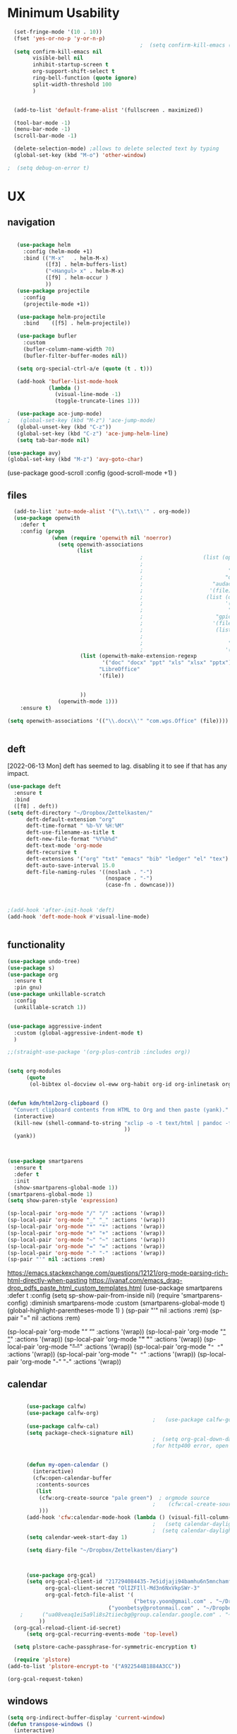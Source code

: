 
#+auto_tangle: t


* Minimum Usability


#+BEGIN_SRC emacs-lisp :tangle yes
    (set-fringe-mode '(10 . 10))
    (fset 'yes-or-no-p 'y-or-n-p)
                                            ;  (setq confirm-kill-emacs (quote y-or-n-p))
    (setq confirm-kill-emacs nil
          visible-bell nil
          inhibit-startup-screen t
          org-support-shift-select t
          ring-bell-function (quote ignore)
          split-width-threshold 100
          )


    (add-to-list 'default-frame-alist '(fullscreen . maximized))

    (tool-bar-mode -1)
    (menu-bar-mode -1)
    (scroll-bar-mode -1)

    (delete-selection-mode) ;allows to delete selected text by typing
    (global-set-key (kbd "M-o") 'other-window)

  ;  (setq debug-on-error t)
#+END_SRC

#+RESULTS:
: other-window




* UX
** navigation
   #+BEGIN_SRC emacs-lisp :tangle yes

        (use-package helm
          :config (helm-mode +1)
          :bind (("M-x"   . helm-M-x)
                 ([f3] . helm-buffers-list)       
                 ("<Hangul> x" . helm-M-x)
                 ([f9] . helm-occur )
                 ))
        (use-package projectile
          :config
          (projectile-mode +1))

        (use-package helm-projectile
          :bind    ([f5] . helm-projectile))

        (use-package bufler
          :custom
          (bufler-column-name-width 70)
          (bufler-filter-buffer-modes nil))

        (setq org-special-ctrl-a/e (quote (t . t)))

        (add-hook 'bufler-list-mode-hook
                  (lambda ()
                    (visual-line-mode -1)
                    (toggle-truncate-lines 1)))

        (use-package ace-jump-mode)
     ;   (global-set-key (kbd "M-z") 'ace-jump-mode)
        (global-unset-key (kbd "C-z"))
        (global-set-key (kbd "C-z") 'ace-jump-helm-line)
        (setq tab-bar-mode nil)

     (use-package avy)
     (global-set-key (kbd "M-z") 'avy-goto-char)

                         #+END_SRC

#+RESULTS:
: avy-goto-char
   
(use-package good-scroll
:config (good-scroll-mode +1)
)



** files
#+BEGIN_SRC emacs-lisp :tangle yes
  (add-to-list 'auto-mode-alist '("\\.txt\\'" . org-mode))
  (use-package openwith
    :defer t
    :config (progn
              (when (require 'openwith nil 'noerror)
                (setq openwith-associations
                      (list
                                          ;                   (list (openwith-make-extension-regexp
                                          ;                           '("mpg" "mpeg" "mp3" "mp4"
                                          ;                           "avi" "wmv" "wav" "mov" "flv"
                                          ;                          "ogm" "ogg" "mkv"))
                                          ;                      "audacious"
                                          ;                     '(file))
                                          ;                    (list (openwith-make-extension-regexp
                                          ;                          '("xbm" "pbm" "pgm" "ppm" "pnm"
                                          ;                           "png" "bmp" "tif" "jpeg" "jpg"))
                                          ;                       "gpicview"
                                          ;                      '(file))
                                          ;                       (list (openwith-make-extension-regexp
                                          ;                             '("pdf"))
                                          ;                           "zathura"
                                          ;                          '(file))
                       (list (openwith-make-extension-regexp
                              '("doc" "docx" "ppt" "xls" "xlsx" "pptx"))
                             "LibreOffice"
                             '(file))


                       ))
                (openwith-mode 1)))
    :ensure t)
  
(setq openwith-associations '(("\\.docx\\'" "com.wps.Office" (file))))


#+END_SRC

#+RESULTS:
| \.docx\' | com.wps.Office | (file) |

** deft
[2022-06-13 Mon] deft has seemed to lag. disabling it to see if that has any impact. 
#+begin_src emacs-lisp :tangle yes
  (use-package deft
    :ensure t
    :bind
    ([f8] . deft))
  (setq deft-directory "~/Dropbox/Zettelkasten/"
        deft-default-extension "org"
        deft-time-format " %b-%Y %H:%M"
        deft-use-filename-as-title t
        deft-new-file-format "%Y%b%d"
        deft-text-mode 'org-mode
        deft-recursive t
        deft-extensions '("org" "txt" "emacs" "bib" "ledger" "el" "tex")
        deft-auto-save-interval 15.0
        deft-file-naming-rules '((noslash . "-")
                                 (nospace . "-")
                                 (case-fn . downcase))) 
  
  
  
  ;(add-hook 'after-init-hook 'deft)
  (add-hook 'deft-mode-hook #'visual-line-mode)
  
  
#+end_src

#+RESULTS:
| visual-line-mode |

** functionality
#+BEGIN_SRC emacs-lisp  :tangle yes
  (use-package undo-tree)
  (use-package s)
  (use-package org
    :ensure t
    :pin gnu)
  (use-package unkillable-scratch
    :config
    (unkillable-scratch 1))


  (use-package aggressive-indent
    :custom (global-aggressive-indent-mode t)
    )

  ;;(straight-use-package '(org-plus-contrib :includes org))


  (setq org-modules
        (quote
         (ol-bibtex ol-docview ol-eww org-habit org-id org-inlinetask org-protocol org-tempo ol-w3m org-annotate-file ol-bookmark org-checklist org-collector org-depend org-invoice org-notify org-registry)))


  (defun kdm/html2org-clipboard ()
    "Convert clipboard contents from HTML to Org and then paste (yank)."
    (interactive)
    (kill-new (shell-command-to-string "xclip -o -t text/html | pandoc -f html -t json | pandoc -f json -t org --wrap=none"
                                       ))
    (yank))



  (use-package smartparens
    :ensure t
    :defer t
    :init
    (show-smartparens-global-mode 1))
  (smartparens-global-mode 1)
  (setq show-paren-style 'expression)

  (sp-local-pair 'org-mode "/" "/" :actions '(wrap))
  (sp-local-pair 'org-mode "_" "_" :actions '(wrap))
  (sp-local-pair 'org-mode "*" "*" :actions '(wrap))
  (sp-local-pair 'org-mode "+" "+" :actions '(wrap))
  (sp-local-pair 'org-mode "~" "~" :actions '(wrap))
  (sp-local-pair 'org-mode "=" "=" :actions '(wrap))
  (sp-local-pair 'org-mode "-" "-" :actions '(wrap))
  (sp-pair "'" nil :actions :rem)

#+END_SRC

#+RESULTS:
| org-mode | (:open - :close - :actions (wrap) :when (:add) :unless (:add) :pre-handlers (:add) :post-handlers (:add)) | (:open = :close = :actions (wrap) :when (:add) :unless (:add) :pre-handlers (:add) :post-handlers (:add)) | (:open ~ :close ~ :actions (wrap) :when (:add) :unless (:add) :pre-handlers (:add) :post-handlers (:add)) | (:open + :close + :actions (wrap) :when (:add) :unless (:add) :pre-handlers (:add) :post-handlers (:add)) | (:open * :close * :actions (wrap) :when (:add) :unless (:add) :pre-handlers (:add) :post-handlers (:add))                                                                  | (:open _ :close _ :actions (wrap) :when (:add) :unless (:add) :pre-handlers (:add) :post-handlers (:add)) | (:open / :close / :actions (wrap) :when (:add) :unless (:add) :pre-handlers (:add) :post-handlers (:add)) |                                                             |                                                             |
| t        | (:open \\( :close \\) :actions (insert wrap autoskip navigate))                                           | (:open \{ :close \} :actions (insert wrap autoskip navigate))                                             | (:open \( :close \) :actions (insert wrap autoskip navigate))                                             | (:open \" :close \" :actions (insert wrap autoskip navigate))                                             | (:open " :close " :actions (insert wrap autoskip navigate escape) :unless (sp-in-string-quotes-p) :post-handlers (sp-escape-wrapped-region sp-escape-quotes-after-insert)) | (:open ( :close ) :actions (insert wrap autoskip navigate))                                               | (:open [ :close ] :actions (insert wrap autoskip navigate))                                               | (:open { :close } :actions (insert wrap autoskip navigate)) | (:open ` :close ` :actions (insert wrap autoskip navigate)) |
https://emacs.stackexchange.com/questions/12121/org-mode-parsing-rich-html-directly-when-pasting
https://ivanaf.com/emacs_drag-drop_pdfs_paste_html_custom_templates.html
(use-package smartparens 
:defer t 
:config
(setq sp-show-pair-from-inside nil)
(require 'smartparens-config)
:diminish smartparens-mode
:custom
(smartparens-global-mode t)
(global-highlight-parentheses-mode 1)
)
(sp-pair "'" nil :actions :rem)
(sp-pair "=" nil :actions :rem)


(sp-local-pair 'org-mode "/" "/" :actions '(wrap))
(sp-local-pair 'org-mode "_" "_" :actions '(wrap))
(sp-local-pair 'org-mode "*" "*" :actions '(wrap))
(sp-local-pair 'org-mode "+" "+" :actions '(wrap))
(sp-local-pair 'org-mode "~" "~" :actions '(wrap))
(sp-local-pair 'org-mode "=" "=" :actions '(wrap))
(sp-local-pair 'org-mode "-" "-" :actions '(wrap))

  
** calendar
:LOGBOOK:
CLOCK: [2023-06-20 Tue 11:57]--[2023-06-20 Tue 11:58] =>  0:01
:END:


#+BEGIN_SRC emacs-lisp :tangle yes

      (use-package calfw)
      (use-package calfw-org)
                                              ;   (use-package calfw-gcal)
      (use-package calfw-cal) 
      (setq package-check-signature nil)
                                              ;  (setq org-gcal-down-days '30)
                                              ;for http400 error, open scratch and evaluate (org-gcal-request-token) using C-x C-e


      (defun my-open-calendar ()
        (interactive)
        (cfw:open-calendar-buffer
         :contents-sources
         (list
          (cfw:org-create-source "pale green")  ; orgmode source
                                              ;    (cfw:cal-create-source "light goldenrod") ; diary source
          ))) 
      (add-hook 'cfw:calendar-mode-hook (lambda () (visual-fill-column-mode 0)))
                                              ;   (setq calendar-daylight-savings-starts '(3 11 year))
                                              ;  (setq calendar-daylight-savings-ends: '(11 4 year))
      (setq calendar-week-start-day 1)

      (setq diary-file "~/Dropbox/Zettelkasten/diary")



      (use-package org-gcal)
      (setq org-gcal-client-id "217294084435-7e5idjaji94bamhu6n5mnchamfl5it6r.apps.googleusercontent.com"
            org-gcal-client-secret "OlIZFIll-Md3n6NxVkpSWr-3"
            org-gcal-fetch-file-alist '(
                                        ("betsy.yoon@gmail.com" . "~/Dropbox/Zettelkasten/events.org" )
                                ("yoonbetsy@protonmail.com" . "~/Dropbox/Zettelkasten/events.org")        
    ;      ("ua08veaq1ei5a9li8s2tiiecbg@group.calendar.google.com" . "~/Dropbox/Zettelkasten/time.org")
          ))
  (org-gcal-reload-client-id-secret)
      (setq org-gcal-recurring-events-mode 'top-level)

  (setq plstore-cache-passphrase-for-symmetric-encryption t)

  (require 'plstore)
(add-to-list 'plstore-encrypt-to '("A922544B1884A3CC"))
  
#+end_src

#+RESULTS:
| A922544B1884A3CC                         |
| 193E17CAFF83FE75D678A462A922544B1884A3CC |
#+begin_src emacs-lisp :tangle no
 (org-gcal-request-token)
#+end_src

#+RESULTS:
: #s(deferred #[257 "\303!>\204\304\305\306D\"\210\211\307H\303!>\204!\304\305\306D\"\210\310H\303!>\2043\304\305\306D\"\210\311H\312=\203I\313\314\315\"\210\316\317#\202p\211\312=\204b\313\320\321!P\322!\"\210\316\323#\202p\203m\324
: \"\210\325\312!\207" [cl-struct-request-response-tags org-gcal-token-plist org-gcal-token-file type-of signal wrong-type-argument request-response 3 1 4 nil org-gcal--notify "Got Error" "Could not contact remote service. Please check your network connectivity." error "Network connectivity issue %s: %s" "Status code: " number-to-string pp-to-string "Got error %S: %S" org-gcal--save-sexp deferred:succeed] 8 "
: 
: (fn RESPONSE)"] deferred:default-errorback deferred:default-cancel nil nil nil)

** windows
#+BEGIN_SRC emacs-lisp :tangle yes
  (setq org-indirect-buffer-display 'current-window)
  (defun transpose-windows ()
    (interactive)
    (let ((this-buffer (window-buffer (selected-window)))
          (other-buffer (prog2
                            (other-window +1)
                            (window-buffer (selected-window))
                          (other-window -1))))
      (switch-to-buffer other-buffer)
      (switch-to-buffer-other-window this-buffer)
      (other-window -1)))
  
  (setq pop-up-windows nil)
  (setq switch-to-buffer-obey-display-actions t)
  
#+END_SRC

#+RESULTS:
: t


(use-package good-scroll
:config (good-scroll-mode 1)
)

** autosave/backup
#+BEGIN_SRC emacs-lisp :tangle yes
  (use-package magit
    :init (progn
            (setq magit-repository-directories '("~/Dropbox/" ))))
  (setq global-auto-revert-mode t
        auto-save-interval 5)
  (auto-save-visited-mode 1)
  
  (add-hook 'org-mode-hook (lambda () (auto-revert-mode 1)))

  (setq vc-follow-symlinks t)
#+END_SRC

#+RESULTS:
: t

** org-protocol
#+BEGIN_SRC emacs-lisp :tangle yes
  
  (server-start)
  (require 'org-protocol)
  (require 'org-protocol-capture-html)
  (setq org-protocol-default-template-key "w")
  
  
#+END_SRC

#+RESULTS:
: w
** org-keybindings
#+BEGIN_SRC emacs-lisp :tangle yes
        (global-set-key (kbd "C-c C-x C-o") 'org-clock-out)
    (global-set-key (kbd "C-c <f2>") 'org-clock-out)
;    (global-unset-key (kbd "C-v"))

    (global-set-key (kbd "<f1>") 'org-capture)
    (global-set-key (kbd "C-c C-x C-j") 'org-clock-goto)
    (define-key org-mode-map (kbd "C-a") 'org-beginning-of-line)
    (define-key org-mode-map (kbd "C-e") 'org-end-of-line)
    (define-key org-mode-map (kbd "C-.") 'org-todo)
    (bind-keys
     ("C-c r" . org-clock-report)
     ("C-c l" . org-store-link)
     ("C-c C-l" . org-insert-link)
     ("C-c b" . list-bookmarks)
     ("C-a" . org-beginning-of-line) 
     ("C-e" . end-of-line) 
     ("C-k" . org-kill-line)
     ("M->" . end-of-buffer)
     ("C->" . end-of-buffer) ; necessary b/c for some reason emacs in kde plasma doesn't seem to recognize M-< and only see is it as M-.
     ("C-<" . beginning-of-buffer)    ; necessary b/c for some reason emacs in kde plasma doesn't seem to recognize M-< and only see is it as M-.
     ("C-."   . org-todo)
     ("C-x /" . shrink-window-horizontally)
     ("C-x ." . org-archive-subtree-default)
     ("C-c 5" . yas-insert-snippet)
  
     ([f1] . org-capture)
     ([f2] . org-clock-in)
     ;;f3 is helm
     ([f4] . org-refile)
     ;;f5 is projectile
     ([f6] . helm-bibtex-with-local-bibliography)
     ([f7] . org-agenda)
     ;;f8 is deft
                                            ; ([f10] . org-tree-to-indirect-buffer)
     ([f11] . org-id-goto)
     ([f12] . bury-buffer)     )


    (global-set-key (kbd "<f10>") (lambda ()
                                    (interactive)
                                    (let ((current-prefix-arg '(4)))
                                      (call-interactively #'org-tree-to-indirect-buffer))))


#+END_SRC

#+RESULTS:
| lambda | nil | (interactive) | (let ((current-prefix-arg '(4))) (call-interactively #'org-tree-to-indirect-buffer)) |

#+BEGIN_SRC emacs-lisp :tangle yes :results none
  
  
  (define-key key-translation-map (kbd "C-c <up>") (kbd "↑"))
  (define-key key-translation-map (kbd "C-c <down>") (kbd "↓"))
  (define-key key-translation-map (kbd "C-c =") (kbd "≠"))
  (define-key key-translation-map (kbd "C-c <right>") (kbd "→"))
  (define-key key-translation-map (kbd "C-c m") (kbd "—"))
  (define-key key-translation-map (kbd "C-_") (kbd "–"))
  (define-key key-translation-map (kbd "C-c d") (kbd "Δ"))
  (define-key key-translation-map (kbd "C-c z")  (kbd "∴"))
#+END_SRC

#+RESULTS:
: [8756]
** org hydra
#+begin_src emacs-lisp :tangle yes
  
  (defhydra hydra-org (:color amaranth :columns 3)
    "Org Mode Movements"
    ("n" outline-next-visible-heading "next heading")
    ("p" outline-previous-visible-heading "prev heading")
    ("N" org-forward-heading-same-level "next heading at same level")
    ("P" org-backward-heading-same-level "prev heading at same level")
    ("u" outline-up-heading "up heading")
    ("k" kill-region "kill region")
    ("y" yank "paste")
    ("l" helm-show-kill-ring "list" :color blue)  
    ("r" org-refile "refile")
    ("t" org-todo "todo")
    ("g" org-set-tags-command "tags")
    ("s" show-subtree "expand subtree")
    ("h" hide-subtree "collapse subtree")
    ("a" org-archive-subtree "archive")
    ("G" org-goto "goto" :exit t)
    ("q" nil "quit" :color blue)
    )
  
  
  
  
#+end_src

#+RESULTS:
: hydra-org/body


** scratch buffer
#+BEGIN_SRC emacs-lisp  :tangle yes
  ;; Set the default mode of the scratch buffer to Org
  (setq initial-major-mode 'org-mode)
  ;; and change the message accordingly
  (setq initial-scratch-message "\
  # This buffer is for notes you don't want to save. You can use
  # org-mode markup (and all Org's goodness) to organise the notes.
  # If you want to create a file, visit that file with C-x C-f,
  # then enter the text in that file's own buffer.
   
  ")
#+END_SRC

#+RESULTS:
: # This buffer is for notes you don't want to save. You can use
: # org-mode markup (and all Org's goodness) to organise the notes.
: # If you want to create a file, visit that file with C-x C-f,
: # then enter the text in that file's own buffer.
:  




* UI
("◉" "❤" "☆""♢" "★ ""⭆" )
"⁕"
"⁍" 
"❤"
 "☆"
"★"  "✶" "❢"
 "¶"  "♧" 
#+begin_src emacs-lisp :tangle yes

    (use-package org-superstar
      :config
      (setq org-superstar-headline-bullets-list '("◉" "›" "※" "⌘"  "♡"  "♧" "⟳" "★ ")
            org-superstar-item-bullet-alist (quote ((42  . 33) (43 . 62) (45 . 45)))
            )
      (add-hook 'org-mode-hook (lambda () (org-superstar-mode 1))))

#+end_src

#+RESULTS:
: t


#+BEGIN_SRC emacs-lisp  :tangle yes
 ; (use-package emojify
  ;  :hook (after-init . global-emojify-mode))

    (setq org-startup-indented t
          org-hide-emphasis-markers t
          org-startup-folded t
          org-ellipsis " »"
          org-hide-leading-stars t)
   
    (setq org-startup-shrink-all-tables t)

  ;strikethrough org-emphasis-alist
  (require 'cl)   ; for delete*
(setq org-emphasis-alist
      (cons '("+" '(:strike-through t :foreground "gray"))
            (delete* "+" org-emphasis-alist :key 'car :test 'equal)))

#+END_SRC


#+RESULTS:

** mode line format
:LOGBOOK:
CLOCK: [2021-06-08 Tue 13:51]--[2021-06-08 Tue 14:06] =>  0:15
:END:
#+begin_src emacs-lisp :tangle yes
  (setq-default mode-line-format '("%e"  mode-line-front-space
                                   mode-line-mule-info
                                   mode-line-modified
                                   mode-line-misc-info 
                                   mode-line-remote mode-line-frame-identification mode-line-buffer-identification "   " mode-line-position
                                   (vc-mode vc-mode)
                                   "  " mode-line-modes  mode-line-end-spaces)
                )
  (display-time-mode 1)
#+end_src

#+RESULTS:
: t

** font encoding
:LOGBOOK:
CLOCK: [2021-10-18 Mon 11:25]--[2021-10-18 Mon 11:25] =>  0:00
:END:
#+begin_src emacs-lisp :tangle yes
    
  (use-package unicode-fonts)
(unicode-fonts-setup)  
#+end_src

#+RESULTS:


#+BEGIN_SRC emacs-lisp  :tangle yes

  
    (defvar symbola-font (if (eq system-type 'gnu/linux)
                             (font-spec :name "Symbola" :size 14)
                           "Symbola"))
    (set-fontset-font "fontset-default" '(#x1100 . #xffdc)
                      '("NanumBarunpen" . "unicode-bmp" ))
    (set-fontset-font "fontset-default" '(#xe0bc . #xf66e) 
                      '("Nanumbarunpen" . "unicode-bmp"))
  
    (set-fontset-font "fontset-default" '(#x2000 . #x206F)
                      '("Symbola" . "unicode-bmp" ))
                                            ;
    (set-fontset-font "fontset-default" '(#x2190 . #x21FF)
                      '("Symbola" . "unicode-bmp" ))
    (set-fontset-font "fontset-default" '(#x2B00 . #x2BFF)
                      '("Symbola" . "unicode-bmp" ))
  
    (set-fontset-font "fontset-default" '(#x2200 . #x22FF)
                      '("Symbola" . "unicode-bmp" ))
  
    (set-fontset-font "fontset-default" '(#x25A0 . #x25FF)
                      '("Symbola" . "unicode-bmp" ))
  
    (set-fontset-font "fontset-default" '(#x2600 . #x26FF)
                      '("Symbola" . "unicode-bmp" ))
    (set-fontset-font "fontset-default" '(#x2700 . #x27BF)
                      '("Symbola" . "unicode-bmp" ))
  
    (set-fontset-font "fontset-default" '(#x1f800 . #x1f8ff)
                      '("Symbola" . "unicode-bmp" ))
  
    (set-fontset-font "fontset-default" '(#x3400 . #x4dbf)
                      '("NanumBarunpen" . "unicode-bmp" ))
    (set-fontset-font "fontset-default" '(#x20000 . #x2EBEF)
                      '("NanumBarunpen" . "unicode-bmp" ))  
  
  
                                            ;https://www.reddit.com/r/emacs/comments/8tz1r0/how_to_set_font_according_to_languages_that_i/e1bjce6?utm_source=share&utm_medium=web2x&context=3
    (when (fboundp #'set-fontset-font)
      (set-fontset-font t 'korean-ksc5601	
                        ;; Noto Sans CJK: https://www.google.com/get/noto/help/cjk/
                        (font-spec :family "Nanum Gothic Coding")))
    (dolist (item '(("Nanum Gothic Coding" . 1.0)))
      (add-to-list 'face-font-rescale-alist item))
  
    (setq use-default-font-for-symbols nil)
  
    (prefer-coding-system 'utf-8)
  (set-default-coding-systems 'utf-8)
  (set-terminal-coding-system 'utf-8)
  (set-keyboard-coding-system 'utf-8)
  (set-selection-coding-system 'utf-8)
  (set-file-name-coding-system 'utf-8)
  (set-clipboard-coding-system 'utf-8)
  (set-buffer-file-coding-system 'utf-8) 
  
#+END_SRC  

#+RESULTS:

** org-src
#+BEGIN_SRC emacs-lisp  :tangle yes
  (setq org-src-fontify-natively t
        org-src-tab-acts-natively t)
  
  (setq org-fontify-quote-and-verse-blocks t)
#+END_SRC

#+RESULTS:
: t

** accessibility
#+BEGIN_SRC emacs-lisp :tangle yes
  (use-package hydra)
  (defhydra hydra-zoom (:color red)  "zoom"
    ("=" text-scale-increase "in")
    ("-" text-scale-decrease "out")
    ("0" (text-scale-adjust 0) "reset")
    ("o" (other-window) "other window")
    ("q" nil "quit" :color blue))
  
  (global-set-key (kbd "C-=") 'hydra-zoom/body)
  (use-package visual-fill-column)
  (setq visual-fill-column-center-text t)
#+END_SRC

#+RESULTS:
: t




* editing
:LOGBOOK:
CLOCK: [2021-09-02 Thu 18:05]--[2021-09-02 Thu 18:05] =>  0:00
:END:
#+begin_src emacs-lisp :tangle yes
  (use-package yasnippet)

     (define-key yas-minor-mode-map [backtab]    nil)
  
    ;; Strangely, just redefining one of the variations below won't work.
    ;; All rebinds seem to be needed.
    (define-key yas-minor-mode-map [(tab)]        nil)
    (define-key yas-minor-mode-map (kbd "TAB")    nil)
    (define-key yas-minor-mode-map (kbd "<tab>")  nil)

  (defhydra hydra-yasnippet (:color red :hint nil)
    "
                            ^YASnippets^
              --------------------------------------------
                Modes:    Load/Visit:    Actions:

               _g_lobal  _d_irectory    _i_nsert
               _m_inor   _f_ile         _t_ryout
               _e_xtra   _l_ist         _n_ew
                        reload _a_ll
              "
    ("n" down "done")
    ("p" down "up")
    ("N" outline-next-visible-heading "next heading")
    ("P" outline-previous-visible-heading "prev heading")
    ("d" yas-load-directory)
    ("e" yas-activate-extra-mode)
    ("i" yas-insert-snippet)
    ("f" yas-visit-snippet-file :color blue)
    ("n" yas-new-snippet)
    ("t" yas-tryout-snippet)
    ("l" yas-describe-tables)
    ("g" yas-global-mode :color red)
    ("m" yas-minor-mode :color red)
    ("a" yas-reload-all))



  (use-package flyspell)
  (define-key flyspell-mode-map (kbd "C-.") nil)

  (use-package ace-jump-helm-line)
  (eval-after-load "helm"
    '(define-key helm-map (kbd "C-'") 'ace-jump-helm-line))



#+end_src

#+RESULTS:
: ace-jump-helm-line

 

                   
#+begin_src emacs-lisp :tangle no
  (define-key yas-minor-mode-map [backtab]     'yas-expand)
  
  ;; Strangely, just redefining one of the variations below won't work.
  ;; All rebinds seem to be needed.
  (define-key yas-minor-mode-map [(tab)]        nil)
  (define-key yas-minor-mode-map (kbd "TAB")    nil)
  (define-key yas-minor-mode-map (kbd "<tab>")  nil)

#+end_src

#+RESULTS:
  



(define-key yas-minor-mode-map (kbd "<tab>") nil)
(define-key yas-minor-mode-map (kbd "TAB") nil)
  
  



* file management
#+begin_src emacs-lisp :tangle yes
(use-package helm-org-rifle)
#+end_src

#+RESULTS:

* writing
#+begin_src emacs-lisp :tangle yes
  (use-package org-wc)

#+end_src

#+RESULTS:

* org

** msic
#+BEGIN_SRC emacs-lisp :tangle yes
                (use-package org-auto-tangle
                  :hook (org-mode . org-auto-tangle-mode)
  
                  )
    (setq org-html-head "<link rel=\"stylesheet\" href=\"\\home\\betsy\\Dropbox\\Zettelkasten\\css\\tufte.css\" type=\"text/css\" />")
    (setq org-agenda-export-html-style "/home/betsy/Dropbox/Zettelkasten/css/tufte.css")
  (setq org-export-with-toc nil)
  (setq org-export-initial-scope 'subtree)
    (setq org-export-with-section-numbers nil)
  (use-package org-clock-split)
#+END_SRC

#+RESULTS:


(add-hook 'org-mode-hook 'org-auto-tangle-mode) = :hook (org-mode . org-auto-tangle-mode)





** org-refile and archiving
:LOGBOOK:
CLOCK: [2021-09-06 Mon 15:03]--[2021-09-06 Mon 15:04] =>  0:01
:END:
#+BEGIN_SRC emacs-lisp :tangle yes
  (setq org-directory "~/Dropbox/Zettelkasten/" org-default-notes-file
        "~/Dropbox/Zettelkasten/inbox.org" org-archive-location
        "~/Dropbox/Zettelkasten/journal.org::datetree/" org-contacts-files (quote
        ("~/Dropbox/Zettelkasten/contacts.org")) ) (setq org-archive-reversed-order nil
        org-reverse-note-order t org-refile-use-cache t org-refile-allow-creating-parent-nodes t
        org-refile-use-outline-path 'file org-outline-path-complete-in-steps nil )

  (setq org-refile-targets '( ("~/Dropbox/Zettelkasten/journal.org" :maxlevel . 5)
                             ("~/Dropbox/Zettelkasten/events.org" :maxlevel . 1)
                             ("~/Dropbox/Zettelkasten/inbox.org" :maxlevel . 2)
                             ("~/Dropbox/Zettelkasten/readings.org" :maxlevel . 2)
                             ("~/Dropbox/Zettelkasten/contacts.org" :maxlevel . 1)
 ;                            ("~/Dropbox/Zettelkasten/projects.org" :maxlevel . 1)
                             ("~/Dropbox/Zettelkasten/ndd.org" :maxlevel . 3)
;                             ("~/Dropbox/Zettelkasten/habits.org" :maxlevel . 1)
                             ("~/Dropbox/Zettelkasten/baruch.org" :maxlevel . 5)
                             ("~/Dropbox/Zettelkasten/personal.org" :maxlevel . 2)
                             ("~/Dropbox/Zettelkasten/lis.org" :maxlevel . 2)
                             ("~/Dropbox/Zettelkasten/recipes.org" :maxlevel . 2)
                             ("~/Dropbox/Zettelkasten/sysadmin.org" :maxlevel . 1)
                             ("~/Dropbox/Zettelkasten/editing.org" :maxlevel . 2)
                             ("~/Dropbox/Zettelkasten/hold.org" :maxlevel . 1)
                             ("~/Dropbox/Baruch/Scholarship/OER-origins/open.org" :maxlevel . 5)
                             ("~/Dropbox/Zettelkasten/zettels.org" :maxlevel . 2) )


        )

  (defun my-org-refile-cache-clear () (interactive) (org-refile-cache-clear)) (define-key org-mode-map
    (kbd "C-0 C-c C-w") 'my-org-refile-cache-clear)




                                          ; Refile in a single go

                                          ;  (global-set-key (kbd "<f4>") 'org-refile)


  (setq org-id-link-to-org-use-id (quote create-if-interactive) org-id-method (quote org)
        org-return-follows-link t org-link-keep-stored-after-insertion nil org-goto-interface (quote
        outline-path-completion) org-clock-mode-line-total 'current)

                                          ;   (add-hook 'org-mode-hook (lambda ()
                                          ;   (org-sticky-header-mode 1)))


  (setq global-visible-mark-mode t)


#+END_SRC

#+RESULTS:
: t








** agenda
(setq org-agenda-prefix-format
'((agenda . " %i %-12:c%?-12t% s")
(todo . " %i %-5:c")
(tags . " %i %-12:c")
(search . " %i %-12:c")))



 
#+begin_src emacs-lisp :tangle yes
    (add-hook 'org-agenda-mode-hook
                                          (lambda ()
                                            (visual-line-mode -1)
                                            (toggle-truncate-lines 1)))


      (setq org-agenda-overriding-columns-format "%40ITEM %4EFFORT %4CLOCKSUM %16SCHEDULED %16DEADLINE ")
         (setq org-global-properties '(("EFFORT_ALL" . "0:05 0:10 0:15 0:20 0:25 0:30 0:35 0:40 0:45 0:50 0:55 0:60")))


    (setq org-agenda-files '(
                             "~/Dropbox/Zettelkasten/inbox.org"
                             "~/Dropbox/Zettelkasten/contacts.org"
                             "~/Dropbox/Zettelkasten/readings.org"
                             "~/Dropbox/Zettelkasten/journal.org"
          ;                   "~/Dropbox/Zettelkasten/habits.org"
                             "~/Dropbox/Zettelkasten/ndd.org"
                         ;  "~/Dropbox/Zettelkasten/Scholarship/open.org"
                       ;      "~/Dropbox/Zettelkasten/time.org"                             
                             "~/Dropbox/Zettelkasten/baruch.org"
                             "~/Dropbox/Zettelkasten/instruction.org"
                             "~/Dropbox/Zettelkasten/personal.org"
                             "~/Dropbox/Zettelkasten/lis.org"
                             "~/Dropbox/Zettelkasten/recipes.org"
                             "~/Dropbox/Zettelkasten/sysadmin.org"
                             "~/Dropbox/Zettelkasten/events.org"
                             "~/Dropbox/Zettelkasten/editing.org"
                             "~/Dropbox/Zettelkasten/zettels.org"
                             ))



    (setq org-agenda-skip-scheduled-if-done nil
          org-agenda-skip-deadline-if-done t
          org-agenda-skip-timestamp-if-done t
          org-agenda-skip-deadline-prewarning-if-scheduled t
          )

    (setq org-agenda-clockreport-parameter-plist
          (quote
           (:link t :maxlevel 4 :narrow 30 :tcolumns 1 :indent t :tags nil :hidefiles nil :fileskip0 t)))

    (setq org-clock-report-include-clocking-task t)
    (setq org-agenda-prefix-format
          '((agenda . " %i %-12:c%?-12t% s")
            (todo . " %i %-12:c")
            (tags . " %i %-12:c")
            (search . " %i %-12:c")))

    (setq org-agenda-with-colors t
          org-agenda-start-on-weekday nil  ;; this allows agenda to start on current day
          org-agenda-current-time-string "✸✸✸✸✸"
          org-agenda-start-with-clockreport-mode t
          org-agenda-dim-blocked-tasks 'invisible
          org-agenda-window-setup 'only-window
          )


    (setq org-agenda-format-date
          (lambda (date)
            (concat "\n---------------------------------\n" (org-agenda-format-date-aligned date))))


  (setq org-agenda-sticky t)

      ;this makes it so that habits show up in the time grid
      (setq org-agenda-sorting-strategy
    '((agenda time-up priority-down category-keep)
      (todo   priority-down category-keep)
      (tags   priority-down category-keep)
      (search category-keep))
    )

#+end_src

#+RESULTS:
| agenda | time-up       | priority-down | category-keep |
| todo   | priority-down | category-keep |               |
| tags   | priority-down | category-keep |               |
| search | category-keep |               |               |




** org-super-agenda
:LOGBOOK:
CLOCK: [2021-10-13 Wed 17:03]--[2021-10-13 Wed 17:03] =>  0:00
:END:
                
#+begin_src emacs-lisp :tangle yes :results none
  (use-package org-super-agenda)
  (org-super-agenda-mode 1)
  (setq org-super-agenda-mode 1)
  (setq org-agenda-custom-commands
        '(
          ("l" . "just todo lists") ;description for "l" prefix
          ("lt" tags-todo "untagged todos" "-{.*}")
          ("ls" alltodo "all unscheduled by type" (
                                           (org-agenda-todo-ignore-scheduled t)
                                           (org-super-agenda-groups
                                            '(
                                              (:discard (:todo "HABIT" :todo "PROJ" ))
                                              (:name "TO READ" :and (:tag "read"))
                                              (:name "Meetings" :and (:tag "meetings"))
                                              (:name "TO WRITE" :and (:tag "write"))
                                              (:name "TO PROCESS" :and (:tag "process"))
                                              (:name "look up" :and (:tag "lookup"))
                                              (:name "focus" :and (:tag "focus"))
                                              (:name "quick" :and (:tag "quick"))
                                              (:name "analog" :and (:tag "analog"))
                                              (:name "waiting" :and (:todo "WAIT"))
                                              )))

           (org-agenda-skip-function
                                          ;                                              '(org-agenda-skip-entry-if 'todo '("습관" "HOLD"  "PROJ" "AREA")) )
            ))

          ("lb" alltodo "all unscheduled by bucket" (
                                           (org-agenda-todo-ignore-scheduled t)
                                           (org-super-agenda-groups
                                            '(
                                              (:discard (:todo "HABIT" :todo "PROJ" ))
                                              (:name "NDD" :and (:tag "ndd"))
                                              (:name "Baruch" :and (:tag "baruch"))
                                              (:name "scholarship" :and (:tag "schol"))
                                              (:name "sysadmin" :and (:tag "sysadmin"))
                                              (:name "finances" :and (:tag "finances"))
                                              (:name "me" :and (:tag "me"))
                                              (:name "home" :and (:tag "home"))
                                              )))

           (org-agenda-skip-function
                                          ;                                              '(org-agenda-skip-entry-if 'todo '("습관" "HOLD"  "PROJ" "AREA")) )
            ))

          ("lx" "With deadline columns" alltodo "" 
           ((org-agenda-overriding-columns-format "%40ITEM %SCHEDULED %DEADLINE %EFFORT " )
            (org-agenda-view-columns-initially t)
            (org-agenda-sorting-strategy '(timestamp-up))
            (org-agenda-skip-function '(org-agenda-skip-entry-if 'todo '("습관" "HOLD" "HABIT" "WAIT" )) ) )      )
          ("la" "all todos" ((alltodo "" ((org-agenda-overriding-header "")
                                          (org-super-agenda-groups
                                           '(
                                             (:discard (:todo "HABIT"))
                                             (:name "TO READ" :and (:tag "read"))
                                             (:name "Meetings" :and (:tag "meetings"))
                                             (:name "TO WRITE" :and (:tag "write"))
                                             (:name "TO PROCESS" :and (:tag "process"))
                                             (:name "look up" :and (:tag "lookup"))
                                             (:name "focus" :and (:tag "focus"))
                                             (:name "quick" :and (:tag "quick"))

                                             (:name "away from computer" :and (:tag "analog"))

                                             (:name "waiting" :and (:todo "WAIT"))

                                             ))))))


       ("x" . "agenda + tasks") ;description for "x" prefix

       ("xt" "agenda by task type" ((agenda "" ((org-agenda-span 'day)
                                           (org-super-agenda-groups
                                            '((:name "Day" :time-grid t :order 1)))))
                               (alltodo "" ((org-agenda-overriding-header "")
                                            (org-super-agenda-groups '(

                                                                       (:discard (:todo "HABIT"))
                                                                       (:name "Projects" :and (:todo "PROJ"))
                                                                       (:name "TO READ" :and (:tag "read"))
                                                                       (:name "Meetings" :and (:tag "meetings"))
                                                                       (:name "TO WRITE" :and (:tag "write"))
                                                                       (:name "TO PROCESS" :and (:tag "process"))
                                                                       (:name "look up" :and (:tag "lookup"))
                                                                       (:name "focus" :and (:tag "focus"))
                                                                       (:name "quick" :and (:tag "quick"))

                                                                       (:name "away from computer" :and (:tag "analog"))
                                                                       (:name "waiting" :and (:todo "WAIT"))

                                                                       )))))
           ((org-agenda-skip-function '(org-agenda-skip-entry-if 'todo '("습관" "HOLD"  "AREA")) )
            (org-agenda-todo-ignore-scheduled t) ))





       
          )

        )
            #+end_src

               ("g" "all UNSCHEDULED NEXT|TODAY|IN-PROG"
           ((agenda "" ((org-agenda-span 2)
                        (org-agenda-clockreport-mode nil)))
            (todo "NEXT|TODAY|IN-PROG"))
           ((org-agenda-todo-ignore-scheduled t)))
                
#+BEGIN_SRC emacs-lisp :tangle yes  :results none
 
#+END_SRC

  
#+RESULTS:
: 1
*** archived stuff
(:name "Scholarship writing" :and (:tag "schol" :tag "write"))
                                               (:name "To read" :and (:tag "read"))
                                               (:name "NDD" :and (:tag "ndd"))
                                               (:name "Scholarship research" :and (:tag "schol" :tag "research"))
                                               (:name "Scholarship reading" :and (:tag "schol" :tag "read"))
                                               (:name "Scholarship admin" :and (:tag "schol" :tag "admin")) 
                                               (:name "Baruch" :and (:tag "baruch"))
                                               (:name "Me" :and (:tag "me"))
old version of alltodo....changed to reflect categories

   (alltodo "" ((org-agenda-overriding-header "")
                                            (org-super-agenda-groups
                                             '(
                                            (:name "DEEP: necessary and timely" :and (:tag "DEEP" :tag "#necessary" :tag "@timely"))
                                                   (:name "SHALLOW: necessary and timely" :and (:tag "SHALLOW" :tag "#necessary" :tag "@timely"))
                                               (:name "wait" :todo "WAIT")
                                               ))))
          
         (:name "NOW" :tag "NOW")
                                             (:name "DEEP: necessary and timely" :and (:tag "DEEP" :tag "#necessary" :tag "@timely"))
                                             (:name "SHALLOW: necessary and timely" :and (:tag "SHALLOW" :tag "#necessary" :tag "@timely"))
                                             (:name "HOME" :and (:tag "HOME"))
                                             (:name "DEEP: necessary but not timely" :and (:tag "DEEP" :tag "#necessary" :tag "@nottimely"))
                                             (:name "SHALLOW: necessary but not timely" :and (:tag "SHALLOW" :tag "#necessary" :tag "@nottimely"))
                                             (:name "SHALLOW: timely" :and (:tag "SHALLOW" :tag "@timely"))
                                             (:name "DEEP: timely but not necessary" :and (:tag "DEEP" :tag "#wouldbenice" :tag "@timely"))
                                             (:name "SHALLOW: timely but not necessary" :and (:tag "SHALLOW" :tag "#wouldbenice" :tag "@timely"))                                                       
                                             (:name "necessary but not timely" :and (:tag "#necessary" :tag "@nottimely"))
                                             (:tag "workflow")

#+BEGIN_SRC emacs-lisp :tangle no
 (:name "Waiting"
:todo "WAIT" )
(:name "Next Items"
:time-grid t
:todo "NEXT")

(setq org-super-agenda-groups
'(
         

))
   (:name "today" :scheduled today)
                                            ;                (:name "next" :todo "NEXT")
                                                 (:name "In PROGRESS" :todo "PROG")
                                                 (:name "Next" :todo "NEXT")
                                                 (:name "baruch" :and ( :category "baruch" :not (:todo "WAIT") ))  
                                                 (:name "to read" :tag "read")
                                                 (:name "research" :tag "research")
                                                 (:name "Waiting" :todo "WAIT")
                                                 (:name "Deadlines" 
                                                        :and (:deadline t :scheduled nil))
  
                                                 (:name "ndd" :category "ndd")
                                                 (:name "lis" :category "lis")
                                                 (:name "csi" :category "CSI")
                                                 (:discard (:todo "HOLD"))
                                            ;     (:name "not scheduled"
                                            ;           :and (:deadline nil :scheduled nil))
                                                 (:name "past due" :scheduled past)
  
#+END_SRC
** org-agenda-custom-commands additions
#+begin_src emacs-lisp :tangle yes

                                          ;list of projects
  (add-to-list 'org-agenda-custom-commands '(
                                             "p" todo "PROJ" ))
  (add-to-list 'org-agenda-custom-commands '(
                                             "w" todo "WAIT" ))
  (add-to-list 'org-agenda-custom-commands '(
                                             "f" "two-week view" agenda "" ((org-agenda-span 14))
                                             ))

  (add-to-list 'org-agenda-custom-commands '(
                                             "o" "three-week view" agenda "" ((org-agenda-span 21))
                                             ))

    (add-to-list 'org-agenda-custom-commands '(
                                             "u" "3 month" agenda "" ((org-agenda-span 90))
                                             ))

  (add-to-list 'org-agenda-custom-commands      '("z" "agenda + buckets" ((agenda "" ((org-agenda-span 'day)
                                                                                  (org-super-agenda-groups
                                                                                   '((:name "Day" :time-grid t :order 1)))))
                                                                      (alltodo "" ((org-agenda-overriding-header "")
                                                                                   (org-super-agenda-groups '(

                                                                                                              (:discard (:todo "HABIT"))
                                                                                                           ;   (:name "leadership" :and (:tag "lc"))
                                                                                                            ;  (:name "tongsol" :and (:tag "tongsol"))
                                                                                                             ; (:name "keep" :and (:tag "keep"))
                                                                                                            ;  (:name "archives" :and (:tag "archives"))
                                                                                                              (:name "ndd" :and (:tag "ndd"))
                                                                                                     ;         (:name "scholarship" :and (:tag "schol"))
                                                                                                              (:name "baruch scholarship" :and (:tag "baruch" :tag "scholarship"))
                                                                                                              (:name "baruch librarianship" :and (:tag "baruch" :tag "librarianship"))
                                                                                                              (:name "baruch tenure" :and (:tag "baruch" :tag "tenure"))

                                                                                                              (:name "baruch service" :and (:tag "baruch" :tag "service"))
                                                                                                              (:name "baruch" :and (:tag "baruch"))
                                                                                                              (:name "finances" :and (:tag "finances"))
                                                                                                              (:name "health" :and (:tag "health"))
                                                                                                              (:name "home" :and (:tag "home"))
                                                                                                              (:name "admin" :and (:tag "sysadmin")) 


                                                                                                              )))))
                                                  ((org-agenda-skip-function '(org-agenda-skip-entry-if 'todo '("습관" "HOLD"  "AREA")) )
                                                   (org-agenda-todo-ignore-scheduled t) )))


   (add-to-list 'org-agenda-custom-commands      '("xn" "agenda + ndd" ((agenda "" ((org-agenda-span 'day)
                                                                                  (org-super-agenda-groups
                                                                                   '((:name "Day" :time-grid t :order 1)))))
                                                                      (alltodo "" ((org-agenda-overriding-header "")
                                                                                   (org-super-agenda-groups '(

                                                                                                              (:discard (:todo "HABIT"))
                                                                                                              (:name "leadership" :and (:tag "lc"))
                                                                                                              (:name "tongsol" :and (:tag "tongsol"))
                                                                                                              (:name "keep" :and (:tag "keep"))
                                                                                                              (:name "archives" :and (:tag "archives"))
                                                                                                              (:name "ndd" :and (:tag "ndd"))


                                                                                                              )))))
                                                  ((org-agenda-skip-function '(org-agenda-skip-entry-if 'todo '("습관" "HOLD"  "AREA")) )
                                                   (org-agenda-todo-ignore-scheduled t) )))

#+end_src

#+RESULTS:
: ((u 3 month agenda  ((org-agenda-span 90))) (xn agenda + ndd ((agenda  ((org-agenda-span 'day) (org-super-agenda-groups '((:name Day :time-grid t :order 1))))) (alltodo  ((org-agenda-overriding-header ) (org-super-agenda-groups '((:discard (:todo HABIT)) (:name leadership :and (:tag lc)) (:name tongsol :and (:tag tongsol)) (:name keep :and (:tag keep)) (:name archives :and (:tag archives)) (:name ndd :and (:tag ndd))))))) ((org-agenda-skip-function '(org-agenda-skip-entry-if 'todo '(습관 HOLD AREA))) (org-agenda-todo-ignore-scheduled t))) (z agenda + buckets ((agenda  ((org-agenda-span 'day) (org-super-agenda-groups '((:name Day :time-grid t :order 1))))) (alltodo  ((org-agenda-overriding-header ) (org-super-agenda-groups '((:discard (:todo HABIT)) (:name ndd :and (:tag ndd)) (:name baruch scholarship :and (:tag baruch :tag scholarship)) (:name baruch librarianship :and (:tag baruch :tag librarianship)) (:name baruch tenure :and (:tag baruch :tag tenure)) (:name baruch service :and (:tag baruch :tag service)) (:name baruch :and (:tag baruch)) (:name finances :and (:tag finances)) (:name health :and (:tag health)) (:name home :and (:tag home)) (:name admin :and (:tag sysadmin))))))) ((org-agenda-skip-function '(org-agenda-skip-entry-if 'todo '(습관 HOLD AREA))) (org-agenda-todo-ignore-scheduled t))) (o three-week view agenda  ((org-agenda-span 21))) (f two-week view agenda  ((org-agenda-span 14))) (w todo WAIT) (p todo PROJ) (l . just todo lists) (lt tags-todo untagged todos -{.*}) (ls alltodo all unscheduled by type ((org-agenda-todo-ignore-scheduled t) (org-super-agenda-groups '((:discard (:todo HABIT :todo PROJ)) (:name TO READ :and (:tag read)) (:name Meetings :and (:tag meetings)) (:name TO WRITE :and (:tag write)) (:name TO PROCESS :and (:tag process)) (:name look up :and (:tag lookup)) (:name focus :and (:tag focus)) (:name quick :and (:tag quick)) (:name analog :and (:tag analog)) (:name waiting :and (:todo WAIT))))) (org-agenda-skip-function)) (lb alltodo all unscheduled by bucket ((org-agenda-todo-ignore-scheduled t) (org-super-agenda-groups '((:discard (:todo HABIT :todo PROJ)) (:name NDD :and (:tag ndd)) (:name Baruch :and (:tag baruch)) (:name scholarship :and (:tag schol)) (:name sysadmin :and (:tag sysadmin)) (:name finances :and (:tag finances)) (:name me :and (:tag me)) (:name home :and (:tag home))))) (org-agenda-skip-function)) (lx With deadline columns alltodo  ((org-agenda-overriding-columns-format %40ITEM %SCHEDULED %DEADLINE %EFFORT ) (org-agenda-view-columns-initially t) (org-agenda-sorting-strategy '(timestamp-up)) (org-agenda-skip-function '(org-agenda-skip-entry-if 'todo '(습관 HOLD HABIT WAIT))))) (la all todos ((alltodo  ((org-agenda-overriding-header ) (org-super-agenda-groups '((:discard (:todo HABIT)) (:name TO READ :and (:tag read)) (:name Meetings :and (:tag meetings)) (:name TO WRITE :and (:tag write)) (:name TO PROCESS :and (:tag process)) (:name look up :and (:tag lookup)) (:name focus :and (:tag focus)) (:name quick :and (:tag quick)) (:name away from computer :and (:tag analog)) (:name waiting :and (:todo WAIT)))))))) (x . agenda + tasks) (xt agenda by task type ((agenda  ((org-agenda-span 'day) (org-super-agenda-groups '((:name Day :time-grid t :order 1))))) (alltodo  ((org-agenda-overriding-header ) (org-super-agenda-groups '((:discard (:todo HABIT)) (:name Projects :and (:todo PROJ)) (:name TO READ :and (:tag read)) (:name Meetings :and (:tag meetings)) (:name TO WRITE :and (:tag write)) (:name TO PROCESS :and (:tag process)) (:name look up :and (:tag lookup)) (:name focus :and (:tag focus)) (:name quick :and (:tag quick)) (:name away from computer :and (:tag analog)) (:name waiting :and (:todo WAIT))))))) ((org-agenda-skip-function '(org-agenda-skip-entry-if 'todo '(습관 HOLD AREA))) (org-agenda-todo-ignore-scheduled t))))


** org-todo
#+begin_src emacs-lisp :tangle yes :results none
  (setq org-enforce-todo-dependencies t
        org-clock-out-when-done t
        )

  (setq org-log-into-drawer t)

  (setq org-todo-keywords
        (quote
         ((sequence "TODO(t)" "NEXT(n)" "IN-PROG(i)" "|" "DONE(d)"  "x(c)" )
          (type    "HABIT(h)" "PROJ(p)"  "WAIT(w)" "|" "DONE(d)")     )))

  (setq org-todo-keyword-faces
        '(("WAIT" :weight regular :underline nil :inherit org-todo :foreground "yellow")
                                          ;          ("TODO" :weight regular :underline nil :inherit org-todo :foreground "#89da59")
          ("TODO" :weight regular :underline nil :inherit org-todo )
          ("NEXT" :weight regular :underline nil :inherit org-todo :foreground "#c7d800")
          ("IN-PROG" :weight bold :underline nil :inherit org-todo :foreground "#c9e467")
           ("HABIT" :weight bold :underline nil :inherit org-todo :foreground "forestgreen")
          ("PROJ" :foreground "magenta")
          ("HOLD" :weight bold :underline nil :inherit org-todo :foreground "#336b87")))


  (use-package org-edna)
  (org-edna-mode 1)
  (setq org-log-done 'time)

#+end_src


** org-capture
:PROPERTIES:
:ID:       eqodj18147j0
:END:
#+BEGIN_SRC emacs-lisp :tangle yes

    (setq org-capture-templates
          '(
            ("a" "current activity" entry (file+olp+datetree "~/Dropbox/Zettelkasten/journal.org") "** %? \n" :clock-in t :clock-keep t :kill-buffer nil)

            ("c" "calendar" entry (file "~/Dropbox/Zettelkasten/inbox.org" ) "** %^{EVENT}\n%^t\n%a\n%?")

            ("e" "emacs log" item (id "config") "%U %a %?" :prepend t) 
            ("f" "Anki Flashcards")
            ("fb" "Anki basic" entry (file+headline "~/Dropbox/Zettelkasten/anki.org" "Dispatch Shelf") "* %<%H:%M>   \n:PROPERTIES:\n:ANKI_NOTE_TYPE: Basic \n:ANKI_DECK: 위저드\n:END:\n** Front\n%^{Front}\n** Back\n%^{Back}%?")

            ("fc" "Anki cloze" entry (file+headline "~/Dropbox/Zettelkasten/anki.org" "Dispatch Shelf") "* %<%H:%M>   \n:PROPERTIES:\n:ANKI_NOTE_TYPE: Cloze\n:ANKI_DECK: Default\n:END:\n** Text\n%^{Front}%?\n** Extra")

            ("j" "journal" entry (file+olp+datetree "~/Dropbox/Zettelkasten/journal.org") "** journal :journal: \n%U  \n%?\n\n"   :clock-in t :clock-resume t :clock-keep nil :kill-buffer nil :append t ) 
  ;removed "scheduled" from todo entries
       ;added it back in [2022-07-09 Sat]
            ("t" "todo" entry (file "~/Dropbox/Zettelkasten/inbox.org") "* TODO %? \nSCHEDULED: %t \n%a\n" :prepend nil)

            ("w" "org-protocol" entry (file "~/Dropbox/Zettelkasten/inbox.org")
             "* %a \nSCHEDULED: %t %?\n%:initial" )
            ("x" "org-protocol" entry (file "~/Dropbox/Zettelkasten/inbox.org")
             "* TODO %? \nSCHEDULED: %t\n%a\n\n%:initial" )
            ("p" "org-protocol" table-line (id "pens")
             "|%^{Pen}|%A|%^{Price}|%U|" )

            ("y" "org-protocol" item (id "resources")
             "[ ] %a %:initial" )

            ))



#+END_SRC

#+RESULTS:
| a         | current activity | entry       | (file+olp+datetree ~/Dropbox/Zettelkasten/journal.org) | ** %?        |     |
| :clock-in | t                | :clock-keep | t                                                      | :kill-buffer | nil |
| c         | calendar         | entry       | (file ~/Dropbox/Zettelkasten/inbox.org)                | ** %^{EVENT} |     |

removed templates:
- ("d" "download" table-line (id "reading") "|%^{Author} | %^{Title} | %^{Format}|"  )
- ("l" "look up" item (id "5br4n6815pi0") "[ ] %? %U %a" :prepend nil)
- ("s" "to buy" item (id "shopping") "[ ] %?" :prepend t)
- ("z" "zettel" entry (file "~/Dropbox/Zettelkasten/zettels.org") "* %^{TOPIC}\n%U\n %? \n%a\n\n\n" :prepend nil :unarrowed t)
-           ("m" "meditation" table-line (id "meditation") "|%u | %^{Time} | %^{Notes}|" :table-line-pos "II-1" )


    ("a" "Activities")
          ("aa" "current activity" entry (file+olp+datetree "~/Dropbox/Zettelkasten/journal.org") "** %? \n" :clock-in t :clock-keep t :kill-buffer nil )
  
          ("ab" "baruch activity" entry (file+olp+datetree "~/Dropbox/Zettelkasten/baruch.org") "** %? \n" :clock-in t :clock-keep t :kill-buffer nil )
  
          ("an" "ndd activity" entry (file+olp+datetree "~/Dropbox/Zettelkasten/ndd.org") "** %? %^g \n" :clock-in t :clock-keep t :kill-buffer nil )
  


#+RESULTS:


** org-clock
#+begin_src emacs-lisp :tangle yes
(setq org-clock-out-remove-zero-time-clocks t)
  
#+end_src

#+RESULTS:
: t

*** org-mru

#+BEGIN_SRC emacs-lisp :tangle yes
  (use-package org-mru-clock
    :bind     ("M-<f2>" . org-mru-clock-in)
    :config
    (setq org-mru-clock-how-many 80)
    (setq org-mru-clock-keep-formatting t)
    (setq org-mru-clock-completing-read 'helm--completing-read-default)
    )
  
  (setq org-clock-mode-line-total 'current)
  
#+END_SRC

#+RESULTS:
: current


*** chronos
#+begin_src emacs-lisp :tangle yes

    (use-package org-alert)
    (use-package chronos
      :config
      (setq chronos-expiry-functions '(chronos-shell-notify
                                       chronos-dunstify
                                       chronos-buffer-notify
                                       ))
      (setq chronos-notification-wav "~/Dropbox/emacs/.emacs.d/sms-alert-1-daniel_simon.wav")
      )
    (use-package helm-chronos
      :config
      (setq helm-chronos-standard-timers
            '(
              ;;intermittent fasting
              "=13:00/end fast + =21:00/begin fast"

              ))

      )

        (setq chronos-shell-notify-program "mpv"
            chronos-shell-notify-parameters '("~/Dropbox/emacs/.emacs.d/sms-alert-1-daniel_simon.wav")


  )
#+end_src

#+RESULTS:
| ~/Dropbox/emacs/.emacs.d/sms-alert-1-daniel_simon.wav |

** org-tag
#+BEGIN_SRC emacs-lisp :tangle yes
  (setq org-tag-alist '(
                        (:startgroup . nil)
                        ("ndd" . ?n)
                        ("health" . ?m)
                        ("baruch" . ?b)
                        ("finances" . ?i)
                        ("sysadmin" . ?y)
                        ("home" . ?h)
                        (:endgroup . nil)

                        (:startgroup . nil)
                        ("lc" . ?e)
                        ("tongsol" . ?g)
                        ("keep" . ?k)
                        ("archives" . ?v) 
                        (:endgroup . nil)

                        (:startgroup . nil)
                        ("librarianship" . ?l)
                        ("service" . ?v)
                        ("scholarship" . ?s)
                        ("tenure" . ?t)
                        (:endgroup . nil)

                        ))

  (setq org-complete-tags-always-offer-all-agenda-tags nil)
  (setq org-tags-column 0)

#+END_SRC

#+RESULTS:
: 0
           ("schol" . ?s)
                        ("lis" . ?l)
                         (:startgroup . nil)
                         ("admin" . ?a)
                         ("lookup" . ?p)
                         ("research" . ?r)
                         ("process" . ?c)
                         ("write" . ?w)
                         ("read" . ?d)
                         (:endgroup . nil)

                         (:startgroup . nil)
                         ("focus" . ?f)
                         ("quick" . ?q)
                         ("analog" . ?g)
                         (:endgroup . nil)

#+begin_src emacs-lisp :tangle no
    (setq org-tag-alist '(  ("NOW" . ?n) ("workflow" . ?w)
                        (:startgroup . nil)
                        ("SHALLOW" . ?s) ("DEEP" . ?d) ("HOME" . ?h) 
                        (:endgroup . nil)
                        (:startgroup . nil)
                        ("#necessary" . ?c) ("#wouldbenice" . ?b)
                        (:endgroup . nil)
                        (:startgroup . nil)
                        ("@timely". ?t) ("@nottimely" . ?e)
                        (:endgroup . nil)
                       
                        ))
  
#+end_src
#+RESULTS:
: 0

** org-pomodoro
:PROPERTIES:
:ID:       pomodoro
:END:
:LOGBOOK:
CLOCK: [2021-10-18 Mon 10:47]--[2021-10-18 Mon 10:47] =>  0:00
CLOCK: [2021-05-04 Tue 11:33]--[2021-05-04 Tue 12:02] =>  0:29
CLOCK: [2021-05-04 Tue 10:21]--[2021-05-04 Tue 10:22] =>  0:01
CLOCK: [2021-05-04 Tue 10:18]--[2021-05-04 Tue 10:19] =>  0:01
CLOCK: [2021-04-30 Fri 12:07]--[2021-04-30 Fri 12:09] =>  0:02
CLOCK: [2021-04-30 Fri 12:06]--[2021-04-30 Fri 12:07] =>  0:01
CLOCK: [2021-04-30 Fri 12:03]--[2021-04-30 Fri 12:04] =>  0:01
CLOCK: [2021-04-30 Fri 11:58]--[2021-04-30 Fri 12:00] =>  0:02
:END:
#+begin_src emacs-lisp :tangle yes
  
  
  (use-package pomm)
  (use-package org-pomodoro)
  (setq org-pomodoro-ticking-sound-p t)
  (setq org-pomodoro-finished-sound-p t) ;i couldn't remember why this is nil [2021-10-16 Sat]:-- this is nil b/c the short break sound and long break sound signal the end of the pomodoro
  (setq org-pomodoro-overtime-sound "/home/betsy/.emacs.d/sms-alert-1-daniel_simon.wav")
  (setq org-pomodoro-short-break-sound "/home/betsy/.emacs.d/sms-alert-1-daniel_simon.wav")
  (setq org-pomodoro-long-break-sound  "/home/betsy/.emacs.d/sms-alert-1-daniel_simon.wav")
  (setq org-pomodoro-finished-sound  "/home/betsy/.emacs.d/sms-alert-1-daniel_simon.wav")
  
  (setq org-pomodoro-keep-killed-pomodoro-time t)
  (setq org-pomodoro-manual-break t)
  (setq org-pomodoro-ticking-sound-states '(:pomodoro :overtime))
  (setq org-pomodoro-length 25
        org-pomodoro-short-break-length 5)
  
#+end_src

#+RESULTS:
: 5
 (setq org-pomodoro-length 25
          org-pomodoro-short-break-length 5)
************
** checklists
#+begin_src emacs-lisp :tangle yes :results none
   (setq org-list-demote-modify-bullet
         '(("+" . "-") ("-" . "+") ))

   (defun my/org-checkbox-todo ()
     "Switch header TODO state to DONE when all checkboxes are ticked, to TODO otherwise"
     (let ((todo-state (org-get-todo-state)) beg end)
       (unless (not todo-state)
         (save-excursion
           (org-back-to-heading t)
           (setq beg (point))
           (end-of-line)
           (setq end (point))
           (goto-char beg)
           (if (re-search-forward "\\[\\([0-9]*%\\)\\]\\|\\[\\([0-9]*\\)/\\([0-9]*\\)\\]"
                                  end t)
               (if (match-end 1)
                   (if (equal (match-string 1) "100%")
                       (unless (string-equal todo-state "DONE")
                         (org-todo 'done))
                     (unless (string-equal todo-state "✶")
                       (org-todo 'todo)))
                 (if (and (> (match-end 2) (match-beginning 2))
                          (equal (match-string 2) (match-string 3)))
                     (unless (string-equal todo-state "DONE")
                       (org-todo 'done))
                   (unless (string-equal todo-state "✶")
                     (org-todo 'todo)))))))))

   (add-hook 'org-checkbox-statistics-hook 'my/org-checkbox-todo)
#+end_src
* sound
#+begin_src emacs-lisp :tangle yes
(use-package emms)
#+end_src

#+RESULTS:

* *mentat*
#+begin_src emacs-lisp :tangle yes
(load "annot")
  (require 'annot)

#+end_src

#+RESULTS:
: annot

** anki
  #+BEGIN_SRC emacs-lisp :tangle yes
(use-package anki-editor
  :after org
  :hook (org-capture-after-finalize . anki-editor-reset-cloze-number) ; Reset cloze-number after each capture.
  :config
  (setq anki-editor-create-decks t)
  (defun anki-editor-cloze-region-auto-incr (&optional arg)
    "Cloze region without hint and increase card number."
    (interactive)
    (anki-editor-cloze-region my-anki-editor-cloze-number "")
    (setq my-anki-editor-cloze-number (1+ my-anki-editor-cloze-number))
    (forward-sexp))
  (defun anki-editor-cloze-region-dont-incr (&optional arg)
    "Cloze region without hint using the previous card number."
    (interactive)
    (anki-editor-cloze-region (1- my-anki-editor-cloze-number) "")
    (forward-sexp))
  (defun anki-editor-reset-cloze-number (&optional arg)
    "Reset cloze number to ARG or 1"
    (interactive)
    (setq my-anki-editor-cloze-number (or arg 1)))
  (defun anki-editor-push-tree ()
    "Push all notes under a tree."
    (interactive)
    (anki-editor-push-notes '(4))
    (anki-editor-reset-cloze-number))
  ;; Initialize
  (anki-editor-reset-cloze-number)
  )
  #+END_SRC

  #+RESULTS:
  | anki-editor-reset-cloze-number | org-gcal--capture-post |
  :after org

  ; Reset cloze-number after each capture.

  :hook (org-capture-after-finalize . anki-editor-reset-cloze-number)
  #+RESULTS:


** epub
   #+BEGIN_SRC emacs-lisp :tangle yes

(use-package olivetti)
(use-package nov
:config
  (setq nov-post-html-render-hook  (lambda () (visual-line-mode 1)))
  (add-hook 'nov-post-html-render-hook 'olivetti-mode)
)
   #+END_SRC

   #+RESULTS:
   : t

** pdfs
  #+BEGIN_SRC emacs-lisp :tangle yes
    
                    (use-package pdf-tools
                      :magic ("%PDF" . pdf-view-mode)
                      :config
                      (pdf-tools-install :no-query))
                    (use-package pdf-view-restore)
    
                     (setq pdf-view-continuous nil)
                  (add-hook 'pdf-view-mode-hook 'pdf-view-restore-mode)
         (add-hook 'pdf-view-mode-hook (lambda () (visual-fill-column-mode 0)))
    
            (load "org-pdfview")
    
                                                    ;     (add-hook 'pdf-view-mode-hook (lambda () (visual-fill-column-mode 0)))
    
    
    
    
            (add-to-list 'org-file-apps 
                         '("\\.pdf\\'" . (lambda (file link)
                                           (org-pdfview-open link))))
    
        (use-package quelpa)
           (quelpa
            '(quelpa-use-package
              :fetcher git
              :url "https://github.com/quelpa/quelpa-use-package.git"))
           (require 'quelpa-use-package)
    
;              (use-package pdf-continuous-scroll-mode
 ;               :quelpa (pdf-continuous-scroll-mode :fetcher github :repo "dalanicolai/pdf-continuous-scroll-mode.el"))
  ;      (add-hook 'pdf-view-mode-hook 'pdf-continuous-scroll-mode)
    
    
    ;;to get PDFS to open on a specific page. added 12/27/21 from this link: https://emacs.stackexchange.com/questions/30344/how-to-link-and-open-a-pdf-file-to-a-specific-page-skim-adobe. haven't tested it out yet. 
        (org-add-link-type "pdf" 'org-pdf-open nil)
    
    (defun org-pdf-open (link)
      "Where page number is 105, the link should look like:
       [[pdf:/path/to/file.pdf#page=105][My description.]]"
      (let* ((path+page (split-string link "#page="))
             (pdf-file (car path+page))
             (page (car (cdr path+page))))
        (start-process "view-pdf" nil "evince" "--page-index" page pdf-file)))
    
  #+END_SRC

  #+RESULTS:
  : org-pdf-open

  (add-to-list 'org-file-apps '("\\.pdf\\'" . org-pdfview-open))
  (add-to-list 'org-file-apps '("\\.pdf::\\([[:digit:]]+\\)\\'" .  org-pdfview-open))


  (use-package org-pdf-tools
  :straight t)

  (use-package org-noter-pdf-tools
  :straight t)

** org-roam
:PROPERTIES:
:ID:       qjfd04u0u7j0
:END:

:file-name "%(format-time-string \"%Y%m%d-%H%M_${slug}\" (current-time) )"

(file "~/Dropbox/Zettelkasten/Zettels/%(format-time-string \"%Y%m%d-%H%M_${slug}\" (current-time) ${slug}.org")

    (setq org-roam-capture-templates '(("d" "default" plain :target 
                                        "* ${title}\n:PROPERTIES:\n:VISIBILITY: all\n:CREATED: %U\n:CATEGORY: zettels\n:CONTEXT: %a\n:END:\n%?\n\n
  \n\n\n
  ----------------------
  \n
  - What is the purpose of this zettel?\n
  - What is the nature of the content I wish to include in this zettel?\n
  - How does it relate to the existing network?\n
  - How do I wish to discover this information in the future?\n" 
                                        "#+title: ${title}" :unnarrowed t :kill-buffer t)))

                                        

  (setq org-roam-capture-templates '(("d" "default" plain "%$" #'org-roam--capture-get-point "* ${title}\n:PROPERTIES:\n:VISIBILITY: all\n:CREATED: %U\n:CATEGORY: zettels\n:CONTEXT: %a\n:END:\n%?\n\n
- What is the purpose of this zettel?\n
- What is the nature of the content I wish to include in this zettel?\n
- How does it relate to the existing network?\n
- How do I wish to discover this information in the future?\n

" :file-name "%(format-time-string \"%Y%m%d-%H%M_${slug}\" (current-time) )"
                                      "#+title: ${title}" :unnarrowed t :kill-buffer t)))

                                        (file+head "%<%Y%m%d%>_${slug}.org" "#+title: ${title}\n   \n\n\n
  ----------------------
  \n
  - What is the purpose of this zettel?\n
%?
  - What is the nature of the content I wish to include in this zettel?\n
  - How does it relate to the existing network?\n
  - How do I wish to discover this information in the future?\n")

                                      
#+begin_src emacs-lisp  :tangle yes 

  (use-package org-roam
    :ensure t
    :init
    (setq org-roam-v2-ack t)
    :custom
    (setq org-roam-directory (file-truename "~/Dropbox/Zettelkasten/Zettels"))
    (org-roam-db-autosync-mode)
    :bind (("C-c n l" . org-roam-buffer-toggle)
           ("C-c n f" . org-roam-node-find)
           ("C-c n i" . org-roam-node-insert))
    :config
    (org-roam-setup))

     (defun my/org-roam--title-to-slug (title) ;;<< changed the name
       "Convert TITLE to a filename-suitable slug."
       (cl-flet* ((nonspacing-mark-p (char)
                                     (eq 'Mn (get-char-code-property char 'general-category)))
                  (strip-nonspacing-marks (s)
                                          (apply #'string (seq-remove #'nonspacing-mark-p
                                                                      (ucs-normalize-NFD-string s))))
                  (cl-replace (title pair)
                              (replace-regexp-in-string (car pair) (cdr pair) title)))
         (let* ((pairs `(("[^[:alnum:][:digit:]]" . "-")  ;; convert anything not alphanumeric << nobiot underscore to hyphen
                         ("__*" . "-")  ;; remove sequential underscores << nobiot underscore to hyphen
                         ("^_" . "")  ;; remove starting underscore
                         ("_$" . "")))  ;; remove ending underscore
                (slug (-reduce-from #'cl-replace (strip-nonspacing-marks title) pairs)))
           (downcase slug))))


     (setq org-roam-title-to-slug-function 'my/org-roam--title-to-slug)
(setq org-roam-directory "~/Dropbox/Zettelkasten/Zettels/")
#+end_src

#+RESULTS:
: ~/Dropbox/Zettelkasten/Zettels/

("C-c <f1>" . org-roam-capture)
#+begin_src emacs-lisp :tangle no
  
      (setq org-roam-capture-templates '(("d" "default" plain "#+title: ${title}\n* ${title}\n%?\n* Metadata \n- What is the purpose of this zettel?\n\n- What is the nature of the content I wish to include in this zettel?\n- How does it relate to the existing network?\n- How do I wish to discover this information in the future?" :target
  (file+head "%<%Y%m%d%H%M%S>_${slug}.org" "") :jump-to-captured t :unnarrowed t)))

   (setq org-roam-completion-system 'helm)







#+end_src
#+RESULTS:
: my/org-roam--title-to-slug

** references/citations

#+BEGIN_SRC emacs-lisp :tangle yes
  
  (use-package org-ref)
  (setq reftex-default-bibliography '("~/Dropbox/Zettelkasten/references.bib"))
  
  ;; see org-ref for use of these variables
  (setq org-ref-bibliography-notes "~/Dropbox/Zettelkasten/readings.org"
        org-ref-default-bibliography '("~/Dropbox/Zettelkasten/references.bib")
        org-ref-pdf-directory "~/Dropbox/Library/BIBTEX/"
        org-ref-prefer-bracket-links t
        )
  
  (setq bibtex-completion-bibliography "~/Dropbox/Zettelkasten/references.bib"
        bibtex-completion-notes-path "~/Dropbox/Zettelkasten/readings.org")
  
  ;; open pdf with system pdf viewer (works on mac)
  (setq bibtex-completion-pdf-open-function
        (lambda (fpath)
          (start-process "open" "*open*" "open" fpath)))
  
  
                                          ;  (setq pdf-view-continuous nil)
  
                                          ;  (setq bibtex-autokey-year-title-separator "")
                                          ; (setq bibtex-autokey-titleword-length 0)
  
  
  (setq bibtex-completion-notes-template-one-file "\n* ${author} (${year}). /${title}/. ${journal}. \n:PROPERTIES:\n:Custom_ID: ${=key=}\n:ID: ${=key=}\n:CITATION: ${author} (${year}). /${title}/. /${journal}/, /${volume}/(${number}), ${pages}. ${publisher}. ${url}\n:DISCOVERY:\n:DATE_ADDED: %t\n:READ_STATUS:\n:INGESTED:\n:FORMAT:\n:INTERLEAVE_PDF: ../Library/BIBTEX/$(=key=).pdf\n:TYPE:\n:AREA:\n:END:")
  
  (setq bibtex-maintain-sorted-entries t)

  
  (use-package org-noter
    :ensure t
    :defer t
    :config
    (setq org-noter-property-doc-file "INTERLEAVE_PDF"
          org-noter-property-note-location "INTERLEAVE_PAGE_NOTE"
          org-noter-default-notes-file-names "~/Dropbox/Zettelkasten/readings.org"
          org-noter-notes-search-path "~/Dropbox/Zettelkasten/"
          ;;org noter windows
          org-noter-always-create-frame nil
          org-noter-notes-window-location (quote horizontal-split)
          org-noter-doc-split-fraction (quote (0.75 . 0.75))
          org-noter-kill-frame-at-session-end nil
  
          org-noter-auto-save-last-location t
          org-noter-default-heading-title "$p$: "
          org-noter-insert-note-no-questions nil
          org-noter-insert-selected-text-inside-note t
          ))
                                          ;       (setq org-noter-notes-window-location 'other-frame)
                                          ;      (setq org-noter-default-heading-title "p. $p$") 
;    (use-package interleave 
 ;     :defer t
  ;    )
  
  
#+END_SRC

#+RESULTS:


https://lucidmanager.org/productivity/emacs-bibtex-mode/
there's a few other things here 
#+begin_src emacs-lisp :tangle yes
  
   
    ;; Spell checking (requires the ispell software)
  (add-hook 'bibtex-mode-hook 'flyspell-mode)
  
  ;; Change fields and format
  (setq bibtex-user-optional-fields '(("keywords" "Keywords to describe the entry" "")
                                      ("file" "Link to document file." ":"))
        bibtex-align-at-equal-sign t)
  
    ;; BibLaTeX settings
  ;; bibtex-mode
;  (setq bibtex-dialect 'biblatex)
  
  
  
#+end_src




#+RESULTS:

** bibtex
#+begin_src emacs-lisp :tangle yes
  (setq bibtex-autokey-additional-names "etal"
        bibtex-autokey-name-separator "-"
        bibtex-autokey-name-year-separator "_"
        bibtex-autokey-names 2
        bibtex-autokey-titleword-length 0
              bibtex-autokey-titleword-separator ""
      bibtex-autokey-year-length 4
    bibtex-autokey-name-case-convert-function 'capitalize
        )

#+end_src

#+RESULTS:
: capitalize

** org-cite
#+begin_src emacs-lisp :tangle yes

        (use-package citeproc)
      (use-package org-ref-cite
        :load-path "/home/betsy/Dropbox/emacs/.emacs.d/lisp/org-ref-cite-main/"
        :config
        ;; I like green links
        (set-face-attribute 'org-cite nil :foreground "DarkSeaGreen4")
        (set-face-attribute 'org-cite-key nil :foreground "forest green")
        (setq
         org-cite-global-bibliography bibtex-completion-bibliography
         ;; https://github.com/citation-style-language/styles
         ;; or https://www.zotero.org/styles
         org-cite-csl-styles-dir "/home/betsy/Dropbox/emacs/.emacs.d/lisp/org-ref-cite-main/csl-styles/"
         org-cite-insert-processor 'org-ref-cite
         org-cite-follow-processor 'org-ref-cite
         org-cite-activate-processor 'org-ref-cite
         org-cite-export-processors '((html csl "elsevier-with-titles.csl")
                                      (latex org-ref-cite)
                                      (t basic))))


     ;from https://blog.tecosaur.com/tmio/2021-07-31-citations.html
  (require 'oc-natbib)
  (require 'oc-csl)
  ;  (setq org-cite-export-processors 'csl)
    (setq org-cite-csl-styles-dir "~/Zotero/styles")


#+end_src

#+RESULTS:
: ~/Zotero/styles

* latex
#+begin_src emacs-lisp :tangle yes 
  (require 'ox-extra)
  (ox-extras-activate '(ignore-headlines))



  (setq TeX-auto-save t)
  (setq TeX-parse-self t)
(with-eval-after-load 'ox-latex
(add-to-list 'org-latex-classes
             '("org-plain-latex"
               "\\documentclass{article}
           [NO-DEFAULT-PACKAGES]
           [PACKAGES]
           [EXTRA]"
               ("\\section{%s}" . "\\section*{%s}")
               ("\\subsection{%s}" . "\\subsection*{%s}")
               ("\\subsubsection{%s}" . "\\subsubsection*{%s}")
               ("\\paragraph{%s}" . "\\paragraph*{%s}")
               ("\\subparagraph{%s}" . "\\subparagraph*{%s}"))))
 (add-to-list 'org-latex-classes
               '("apa6"
                 "\\documentclass{apa6}"
                 ("\\section{%s}" . "\\section*{%s}")
                 ("\\subsection{%s}" . "\\subsection*{%s}")
                 ("\\subsubsection{%s}" . "\\subsubsection*{%s}")
                 ("\\paragraph{%s}" . "\\paragraph*{%s}")
                 ("\\subparagraph{%s}" . "\\subparagraph*{%s}")))

#+end_src

#+RESULTS:
| org-plain-latex | \documentclass{article} |


  (use-package tex :ensure auctex)


  (use-package company-auctex)
  (company-auctex-init)

* mu4e
#+begin_src emacs-lisp :tangle yes 
  (add-to-list 'load-path "/usr/share/emacs/site-lisp/mu4e")

  (use-package mu4e
  :ensure nil
  :config

  ;; This is set to 't' to avoid mail syncing issues when using mbsync
  (setq mu4e-change-filenames-when-moving t)

  ;; Refresh mail using isync every 10 minutes
  (setq mu4e-update-interval (* 10 60))
  (setq mu4e-get-mail-command "mbsync -a")
  (setq mu4e-maildir "/home/betsy/.thunderbird/mgzibeze.default-release/ImapMail/")

  (setq mu4e-contexts
        (list
         ;; Work account
         (make-mu4e-context
          :name "Work"
          :match-func
            (lambda (msg)
              (when msg
                (string-prefix-p "/Gmail" (mu4e-message-field msg :maildir))))
          :vars '((user-mail-address . "systemcrafters.test@gmail.com")
                  (user-full-name    . "System Crafters Gmail")
                  (mu4e-drafts-folder  . "/Gmail/[Gmail]/Drafts")
                  (mu4e-sent-folder  . "/Gmail/[Gmail]/Sent Mail")
                  (mu4e-refile-folder  . "/Gmail/[Gmail]/All Mail")
                  (mu4e-trash-folder  . "/Gmail/[Gmail]/Trash")))))

  (setq mu4e-maildir-shortcuts
        '(("/Gmail/Inbox"             . ?i)
          ("/Gmail/[Gmail]/Sent Mail" . ?s)
          ("/Gmail/[Gmail]/Trash"     . ?t)
          ("/Gmail/[Gmail]/Drafts"    . ?d)
          ("/Gmail/[Gmail]/All Mail"  . ?a))))
#+end_src
    
    (setq mu4e-attachment-dir "/home/betsy/Dropbox/2022")
    (setq mu4e-refile-folder "/baruch/Temp/")
    (setq mu4e-sent-folder "/baruch/Sent Items/" )
      (setq mu4e-trash-folder "/baruch/Deleted Items/" )
    (setq mu4e-drafts-folder "/baruch/Drafts/")
    (setq mu4e-get-mail-command "mbsync -aV")
    (setq mu4e-bookmarks
     (quote
      ((:name "Inbox" :query "maildir:/baruch/Inbox" :key 117)
       (:name "Today's messages" :query "date:today..now" :key 116)
       (:name "Last 7 days" :query "date:7d..now" :show-unread t :key 119)
       (:name "Messages with images" :query "mime:image/*" :key 112))))

    (setq mu4e-compose-dont-reply-to-self t)
  (setq mu4e-view-show-images t)
  (setq org-mu4e-convert-to-html t)
   (setq mu4e-compose-format-flowed t)
      (add-hook 'mu4e-view-mode-hook 'visual-line-mode)
               (add-hook 'mu4e-view-mode-hook 'visual-fill-column-mode)

               (defun no-auto-fill ()
                 "Turn off auto-fill-mode."
                 (auto-fill-mode -1))


               (defun vcfm-off ()
                                                       ;turn off visual fill column mode
                 (visual-fill-column-mode nil))

               (add-hook 'mu4e-compose-mode-hook #'no-auto-fill)
               (add-hook 'mu4e-headers-mode-hook (lambda ()(visual-line-mode -1)))

               (setq mu4e-compose-dont-reply-to-self t)
               (setq mu4e-confirm-quit nil)
               (setq mu4e-display-update-status-in-modeline nil)
               (setq mu4e-index-lazy-check t)

    (require 'smtpmail)
         (setq message-send-mail-function 'smtpmail-send-it
               smtpmail-starttls-credentials
               '(("smtp.baruch.cuny.edu" 587 nil nil))
               smtpmail-default-smtp-server "smtp.baruch.cuny.edu"
               smtpmail-smtp-server "smtp.baruch.cuny.edu"
               smtpmail-smtp-service 587
               smtpmail-debug-info t)

  

* load files
:LOGBOOK:
CLOCK: [2021-04-13 Tue 10:17]--[2021-04-13 Tue 10:17] =>  0:00
:END:

#+RESULTS:
: -0.8
   (find-file "~/Dropbox/Zettelkasten/inbox.org")   
   (find-file "/home/betsy/.emacs")
#+begin_src emacs-lisp :tangle yes



#+end_src

#+RESULTS:

#+BEGIN_SRC emacs-lisp :tangle yes
 (load "bookmark+")
 (load "clipboard2org")
  (load "hangul")
  (load "org-book")
  (load "org-super-links")
  (load "ov-highlight")
  (load "annot")
  (load "backup-each-save")
    
    (load "dired+")

#+END_SRC  

#+RESULTS:
: t

 

  ;had to add xml+ and ov via package manager


 
 
    (define-key dired-mode-map (kbd "<f1>") 'org-capture)
    (setq dired-auto-revert-buffer (quote dired-directory-changed-p)
          dired-omit-verbose nil
          dired-omit-files
          (concat dired-omit-files "\\|^.DS_STORE$\\|^.projectile$\\|^.org~$")
          )
    (add-hook 'dired-load-hook
              (function (lambda () (load "dired-x"))))

    (add-hook 'dired-mode-hook
              (lambda ()
                ;; Set dired-x buffer-local variables here.  For example:
                (dired-omit-mode 1)
                ))

    ;; toggle `dired-omit-mode' with C-x M-o
    (add-hook 'dired-mode-hook #'dired-omit-mode)

     (define-key dired-mode-map (kbd "M-z") 'ace-jump-mode)

* theme

#+begin_src emacs-lisp :tangle yes
  (use-package modus-themes)
;  (modus-themes-load-themes)
 (load-theme 'modus-vivendi t)


;to fontify done checkbox items
(font-lock-add-keywords
 'org-mode
 `(("^[ \t]*\\(?:[-+*]\\|[0-9]+[).]\\)[ \t]+\\(\\(?:\\[@\\(?:start:\\)?[0-9]+\\][ \t]*\\)?\\[\\(?:X\\|\\([0-9]+\\)/\\2\\)\\][^\n]*\n\\)" 1 'org-headline-done prepend))
 'append)


#+end_src

#+RESULTS:

#+RESULTS:
: t
2
